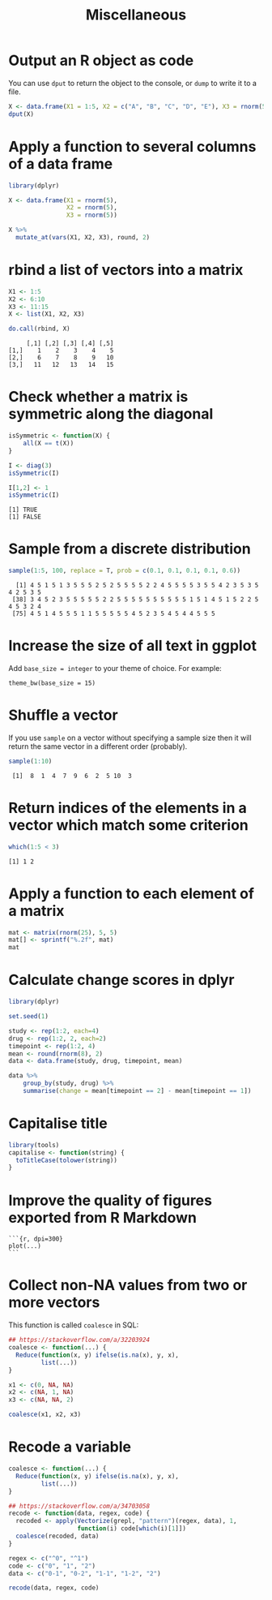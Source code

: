 #+HTML_HEAD: <link rel="stylesheet" type="text/css" href="../theme.css">

#+NAME: add-bars
#+BEGIN_SRC emacs-lisp :exports none :results output
  (load-file "../bars.el")
#+END_SRC
#+CALL: add-bars()

#+TITLE: Miscellaneous

* Output an R object as code

You can use ~dput~ to return the object to the console, or ~dump~ to write it to a file.

#+BEGIN_SRC R :exports both :results output
  X <- data.frame(X1 = 1:5, X2 = c("A", "B", "C", "D", "E"), X3 = rnorm(5))
  dput(X)
#+END_SRC

* Apply a function to several columns of a data frame

#+BEGIN_SRC R :results output :colnames yes :exports both :cache yes
  library(dplyr)

  X <- data.frame(X1 = rnorm(5),
                  X2 = rnorm(5),
                  X3 = rnorm(5))

  X %>%
    mutate_at(vars(X1, X2, X3), round, 2)
#+END_SRC

* rbind a list of vectors into a matrix

#+BEGIN_SRC R :results output :colnames yes :exports both :cache yes
  X1 <- 1:5
  X2 <- 6:10
  X3 <- 11:15
  X <- list(X1, X2, X3)

  do.call(rbind, X)
#+END_SRC

#+RESULTS[793e1dcb72a689f2238f806383cda90410e50644]:
:      [,1] [,2] [,3] [,4] [,5]
: [1,]    1    2    3    4    5
: [2,]    6    7    8    9   10
: [3,]   11   12   13   14   15

* Check whether a matrix is symmetric along the diagonal

#+BEGIN_SRC R :results output :exports both :cache yes
isSymmetric <- function(X) {
    all(X == t(X))
}

I <- diag(3)
isSymmetric(I)

I[1,2] <- 1
isSymmetric(I)
#+END_SRC

#+RESULTS[ac043a95ea40a63d5ae3f7d586925227c6e2742d]:
: [1] TRUE
: [1] FALSE
* Sample from a discrete distribution

#+BEGIN_SRC R :results output :exports both :cache yes
  sample(1:5, 100, replace = T, prob = c(0.1, 0.1, 0.1, 0.1, 0.6))
#+END_SRC

#+RESULTS[1ece79cb05eb10ab6752000f44d7868b2355d442]:
:   [1] 4 5 1 5 1 3 5 5 5 2 5 2 5 5 5 5 2 2 4 5 5 5 5 3 5 5 4 2 3 5 3 5 4 2 5 3 5
:  [38] 3 4 5 2 3 5 5 5 5 5 2 2 5 5 5 5 5 5 5 5 5 5 1 5 1 4 5 1 5 2 2 5 4 5 3 2 4
:  [75] 4 5 1 4 5 5 5 1 1 5 5 5 5 5 4 5 2 3 5 4 5 4 4 5 5 5
* Increase the size of all text in ggplot 

Add ~base_size = integer~ to your theme of choice. For example:

#+BEGIN_SRC
    theme_bw(base_size = 15)
#+END_SRC

* Shuffle a vector

If you use ~sample~ on a vector without specifying a sample size then it will return the same vector in a different order (probably).

#+BEGIN_SRC R :results output :exports both
    sample(1:10)
#+END_SRC

#+RESULTS:
:  [1]  8  1  4  7  9  6  2  5 10  3
* Return indices of the elements in a vector which match some criterion

#+BEGIN_SRC R :results output :exports both
    which(1:5 < 3)
#+END_SRC

#+RESULTS:
: [1] 1 2

* Apply a function to each element of a matrix

#+BEGIN_SRC R :results output :exports both
  mat <- matrix(rnorm(25), 5, 5)
  mat[] <- sprintf("%.2f", mat)
  mat
#+END_SRC

* Calculate change scores in dplyr

#+BEGIN_SRC R :exports both :colnames yes
  library(dplyr)

  set.seed(1)
  
  study <- rep(1:2, each=4)
  drug <- rep(1:2, 2, each=2)
  timepoint <- rep(1:2, 4)
  mean <- round(rnorm(8), 2)
  data <- data.frame(study, drug, timepoint, mean)

  data %>%
      group_by(study, drug) %>%
      summarise(change = mean[timepoint == 2] - mean[timepoint == 1])
#+END_SRC

* Capitalise title

#+BEGIN_SRC R
library(tools)
capitalise <- function(string) {
  toTitleCase(tolower(string))
}
#+END_SRC

* Improve the quality of figures exported from R Markdown

#+BEGIN_SRC
```{r, dpi=300}
plot(...)
```
#+END_SRC

* Collect non-NA values from two or more vectors

This function is called ~coalesce~ in SQL:

#+BEGIN_SRC R :exports both :results output
  ## https://stackoverflow.com/a/32203924
  coalesce <- function(...) {
    Reduce(function(x, y) ifelse(is.na(x), y, x),
           list(...))
  }

  x1 <- c(0, NA, NA)
  x2 <- c(NA, 1, NA)
  x3 <- c(NA, NA, 2)

  coalesce(x1, x2, x3)
#+END_SRC
* Recode a variable

#+BEGIN_SRC R :exports both :results output
  coalesce <- function(...) {
    Reduce(function(x, y) ifelse(is.na(x), y, x),
           list(...))
  }

  ## https://stackoverflow.com/a/34703058
  recode <- function(data, regex, code) {
    recoded <- apply(Vectorize(grepl, "pattern")(regex, data), 1,
                     function(i) code[which(i)[1]])
    coalesce(recoded, data)
  }

  regex <- c("^0", "^1")
  code <- c("0", "1", "2")
  data <- c("0-1", "0-2", "1-1", "1-2", "2")

  recode(data, regex, code)
#+END_SRC
